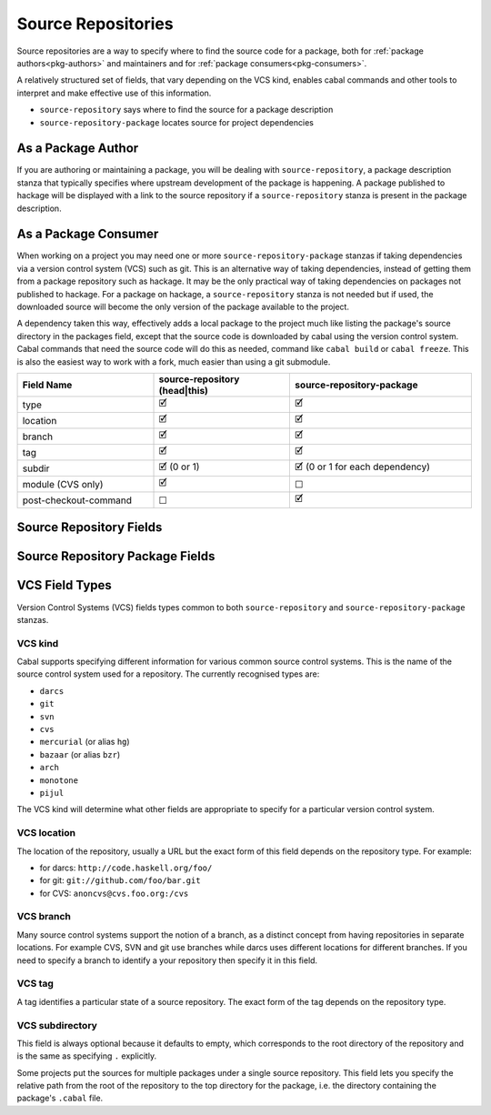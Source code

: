 Source Repositories
===================

Source repositories are a way to specify where to find the source code for a
package, both for :ref:`package authors<pkg-authors>` and maintainers and for
:ref:`package consumers<pkg-consumers>`.

A relatively structured set of fields, that vary depending on the VCS kind,
enables cabal commands and other tools to interpret and make effective use of
this information.

- ``source-repository`` says where to find the source for a package description
- ``source-repository-package`` locates source for project dependencies

.. _pkg-authors:

As a Package Author
-------------------

If you are authoring or maintaining a package, you will be dealing with
``source-repository``, a package description stanza that typically specifies
where upstream development of the package is happening.  A package published to
hackage will be displayed with a link to the source repository if a
``source-repository`` stanza is present in the package description.

.. _pkg-consumers:

As a Package Consumer
---------------------

When working on a project you may need one or more ``source-repository-package``
stanzas if taking dependencies via a version control system (VCS) such as git.
This is an alternative way of taking dependencies, instead of getting them from
a package repository such as hackage. It may be the only practical way of taking
dependencies on packages not published to hackage. For a package on hackage, a
``source-repository`` stanza is not needed but if used, the downloaded source
will become the only version of the package available to the project.

A dependency taken this way, effectively adds a local package to the project
much like listing the package's source directory in the packages field, except
that the source code is downloaded by cabal using the version control system.
Cabal commands that need the source code will do this as needed, command like
``cabal build`` or ``cabal freeze``. This is also the easiest way to work with a
fork, much easier than using a git submodule.

.. list-table::
    :header-rows: 1
    :widths: 30 30 40

    * - Field Name
      - source-repository (head|this)
      - source-repository-package
    * - type
      - 🗹
      - 🗹
    * - location
      - 🗹
      - 🗹
    * - branch
      - 🗹
      - 🗹
    * - tag
      - 🗹
      - 🗹
    * - subdir
      - 🗹 (0 or 1)
      - 🗹 (0 or 1 for each dependency)
    * - module (CVS only)
      - 🗹
      - ☐
    * - post-checkout-command
      - ☐
      - 🗹

.. _source-repository-fields:

Source Repository Fields
------------------------
..
  data SourceRepo = SourceRepo
    { repoKind :: RepoKind
    , repoType :: Maybe RepoType
    , repoLocation :: Maybe String
    , repoModule :: Maybe String
    , repoBranch :: Maybe String
    , repoTag :: Maybe String
    , repoSubdir :: Maybe FilePath
    }

.. pkg-field:: type: VCS kind

    This field is required.

.. pkg-field:: location: VCS location

    This field is required.

.. pkg-field:: module: token

    CVS requires a named module, as each CVS server can host multiple
    named repositories.

    This field is required for the CVS repository type and should not be
    used otherwise.

.. pkg-field:: branch: VCS branch

    This field is optional.

.. pkg-field:: tag: VCS tag

    This field is required for the ``this`` repository kind.

    This might be used to indicate what sources to get if someone needs to fix a
    bug in an older branch that is no longer an active head branch.

.. pkg-field:: subdir: VCS subdirectory

    This field is optional but, if given, specifies a single subdirectory.

.. _source-repository-package-fields:

Source Repository Package Fields
--------------------------------

..
  data SourceRepositoryPackage f = SourceRepositoryPackage
    { srpType :: !RepoType
    , srpLocation :: !String
    , srpTag :: !(Maybe String)
    , srpBranch :: !(Maybe String)
    , srpSubdir :: !(f FilePath)
    , srpCommand :: ![String]
    }

.. cfg-field:: type: VCS kind

    This field is required.

.. cfg-field:: location: VCS location

    This field is required.

.. cfg-field:: branch: VCS branch

    This field is optional.

.. cfg-field:: tag: VCS tag

    This field is optional.

.. cfg-field:: subdir: VCS subdirectory list

    Look in one or more subdirectories of the repository for cabal files, rather
    than the root. This field is optional.

.. cfg-field:: post-checkout-command: command

    Run command in the checked out repository, prior sdisting.

VCS Field Types
---------------

Version Control Systems (VCS) fields types common to both ``source-repository``
and ``source-repository-package`` stanzas.

VCS kind
^^^^^^^^

Cabal supports specifying different information for various common source
control systems. This is the name of the source control system used for a
repository. The currently recognised types are:

-  ``darcs``
-  ``git``
-  ``svn``
-  ``cvs``
-  ``mercurial`` (or alias ``hg``)
-  ``bazaar`` (or alias ``bzr``)
-  ``arch``
-  ``monotone``
-  ``pijul``

The VCS kind will determine what other fields are appropriate to specify for a
particular version control system.

VCS location
^^^^^^^^^^^^

The location of the repository, usually a URL but the exact form of this field
depends on the repository type. For example:

-  for darcs: ``http://code.haskell.org/foo/``
-  for git: ``git://github.com/foo/bar.git``
-  for CVS: ``anoncvs@cvs.foo.org:/cvs``

VCS branch
^^^^^^^^^^

Many source control systems support the notion of a branch, as a distinct
concept from having repositories in separate locations. For example CVS, SVN and
git use branches while darcs uses different locations for different branches. If
you need to specify a branch to identify a your repository then specify it in
this field.

VCS tag
^^^^^^^

A tag identifies a particular state of a source repository.  The exact form of
the tag depends on the repository type.

VCS subdirectory
^^^^^^^^^^^^^^^^

This field is always optional because it defaults to empty, which corresponds to
the root directory of the repository and is the same as specifying ``.``
explicitly.

Some projects put the sources for multiple packages under a single source
repository. This field lets you specify the relative path from the root of the
repository to the top directory for the package, i.e. the directory containing
the package's ``.cabal`` file.
